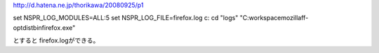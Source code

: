 http://d.hatena.ne.jp/thorikawa/20080925/p1


set NSPR_LOG_MODULES=ALL:5
set NSPR_LOG_FILE=firefox.log
c:
cd "\logs"
"C:\workspace\mozilla\ff-opt\dist\bin\firefox.exe"

とすると firefox.logができる。
